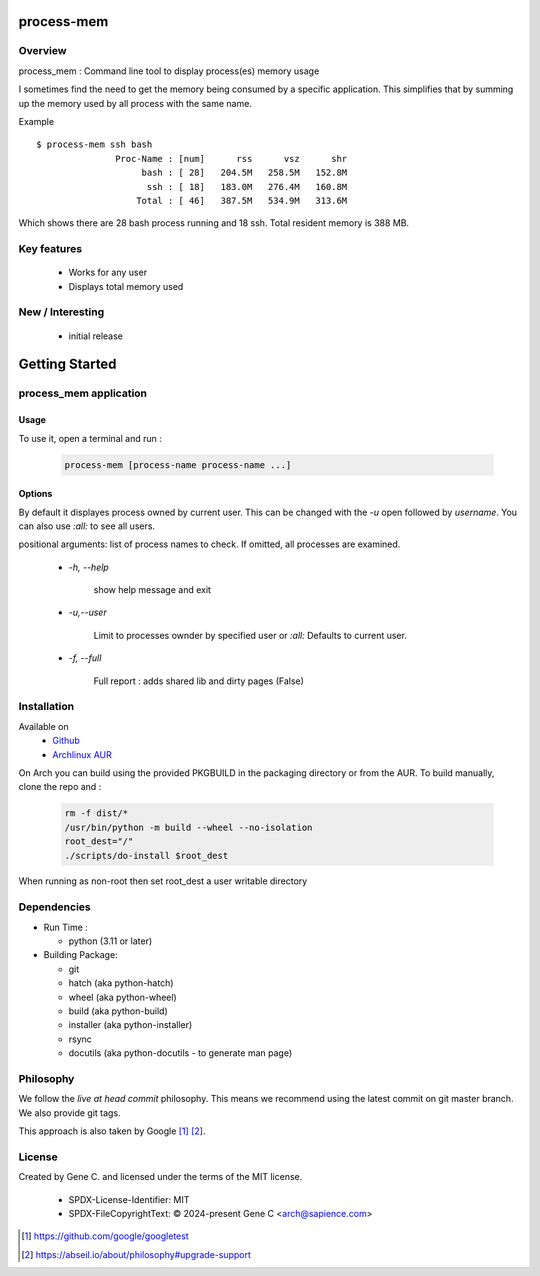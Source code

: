 .. SPDX-License-Identifier: MIT

###########
process-mem
###########

Overview
========

process_mem : Command line tool to display process(es) memory usage

I sometimes find the need to get the memory being consumed by a specific application.
This simplifies that by summing up the memory used by all process with the same name.

Example

::

    $ process-mem ssh bash
                   Proc-Name : [num]      rss      vsz      shr
                        bash : [ 28]   204.5M   258.5M   152.8M
                         ssh : [ 18]   183.0M   276.4M   160.8M
                       Total : [ 46]   387.5M   534.9M   313.6M

Which shows there are 28 bash process running and 18 ssh. Total resident memory is 388 MB.

Key features
============

 * Works for any user
 * Displays total memory used

New / Interesting
=================

 - initial release

###############
Getting Started
###############


process_mem application
=======================

Usage
-----

To use it, open a terminal and run :

 .. code-block:: bash

   process-mem [process-name process-name ...]

Options
-------

By default it displayes process owned by current user.
This can be changed with the *-u* open followed by *username*. You can also use *:all:* to see
all users.

positional arguments: list of process names to check. If omitted, all processes are examined.

 - *-h, --help* 

    show help message and exit

 - *-u,--user*      
   
    Limit to processes ownder by specified user or *:all:* 
    Defaults to current user.

 - *-f, --full*

    Full report : adds shared lib and dirty pages (False)


Installation
============

Available on
 * `Github`_
 * `Archlinux AUR`_

On Arch you can build using the provided PKGBUILD in the packaging directory or from the AUR.
To build manually, clone the repo and :

 .. code-block:: bash

        rm -f dist/*
        /usr/bin/python -m build --wheel --no-isolation
        root_dest="/"
        ./scripts/do-install $root_dest

When running as non-root then set root_dest a user writable directory

Dependencies
============

* Run Time :

  * python          (3.11 or later)

* Building Package:

  * git
  * hatch           (aka python-hatch)
  * wheel           (aka python-wheel)
  * build           (aka python-build)
  * installer       (aka python-installer)
  * rsync
  * docutils        (aka python-docutils - to generate man page)

Philosophy
==========

We follow the *live at head commit* philosophy. This means we recommend using the
latest commit on git master branch. We also provide git tags. 

This approach is also taken by Google [1]_ [2]_.

License
=======

Created by Gene C. and licensed under the terms of the MIT license.

 * SPDX-License-Identifier: MIT
 * SPDX-FileCopyrightText: © 2024-present  Gene C <arch@sapience.com>

.. _Github: https://github.com/gene-git/process_mem
.. _Archlinux AUR: https://aur.archlinux.org/packages/process_mem

.. [1] https://github.com/google/googletest  
.. [2] https://abseil.io/about/philosophy#upgrade-support


